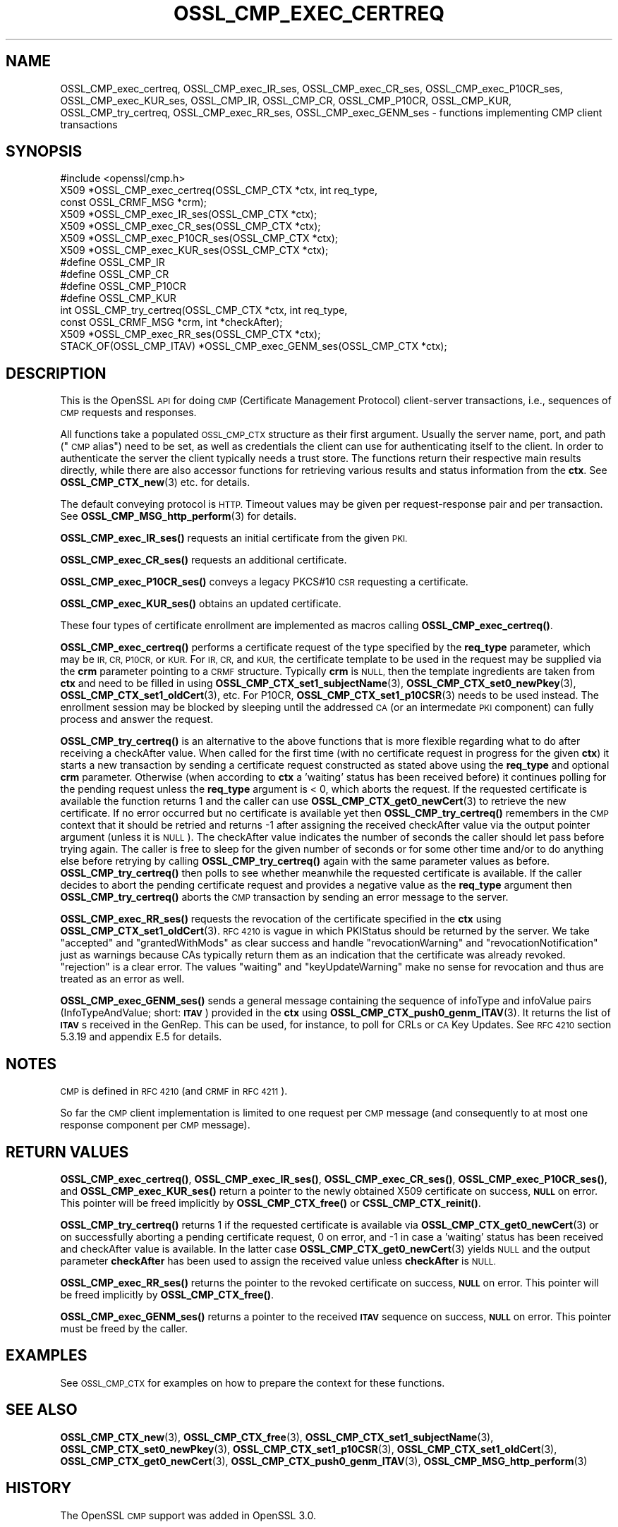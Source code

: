 .\" Automatically generated by Pod::Man 4.14 (Pod::Simple 3.40)
.\"
.\" Standard preamble:
.\" ========================================================================
.de Sp \" Vertical space (when we can't use .PP)
.if t .sp .5v
.if n .sp
..
.de Vb \" Begin verbatim text
.ft CW
.nf
.ne \\$1
..
.de Ve \" End verbatim text
.ft R
.fi
..
.\" Set up some character translations and predefined strings.  \*(-- will
.\" give an unbreakable dash, \*(PI will give pi, \*(L" will give a left
.\" double quote, and \*(R" will give a right double quote.  \*(C+ will
.\" give a nicer C++.  Capital omega is used to do unbreakable dashes and
.\" therefore won't be available.  \*(C` and \*(C' expand to `' in nroff,
.\" nothing in troff, for use with C<>.
.tr \(*W-
.ds C+ C\v'-.1v'\h'-1p'\s-2+\h'-1p'+\s0\v'.1v'\h'-1p'
.ie n \{\
.    ds -- \(*W-
.    ds PI pi
.    if (\n(.H=4u)&(1m=24u) .ds -- \(*W\h'-12u'\(*W\h'-12u'-\" diablo 10 pitch
.    if (\n(.H=4u)&(1m=20u) .ds -- \(*W\h'-12u'\(*W\h'-8u'-\"  diablo 12 pitch
.    ds L" ""
.    ds R" ""
.    ds C` ""
.    ds C' ""
'br\}
.el\{\
.    ds -- \|\(em\|
.    ds PI \(*p
.    ds L" ``
.    ds R" ''
.    ds C`
.    ds C'
'br\}
.\"
.\" Escape single quotes in literal strings from groff's Unicode transform.
.ie \n(.g .ds Aq \(aq
.el       .ds Aq '
.\"
.\" If the F register is >0, we'll generate index entries on stderr for
.\" titles (.TH), headers (.SH), subsections (.SS), items (.Ip), and index
.\" entries marked with X<> in POD.  Of course, you'll have to process the
.\" output yourself in some meaningful fashion.
.\"
.\" Avoid warning from groff about undefined register 'F'.
.de IX
..
.nr rF 0
.if \n(.g .if rF .nr rF 1
.if (\n(rF:(\n(.g==0)) \{\
.    if \nF \{\
.        de IX
.        tm Index:\\$1\t\\n%\t"\\$2"
..
.        if !\nF==2 \{\
.            nr % 0
.            nr F 2
.        \}
.    \}
.\}
.rr rF
.\"
.\" Accent mark definitions (@(#)ms.acc 1.5 88/02/08 SMI; from UCB 4.2).
.\" Fear.  Run.  Save yourself.  No user-serviceable parts.
.    \" fudge factors for nroff and troff
.if n \{\
.    ds #H 0
.    ds #V .8m
.    ds #F .3m
.    ds #[ \f1
.    ds #] \fP
.\}
.if t \{\
.    ds #H ((1u-(\\\\n(.fu%2u))*.13m)
.    ds #V .6m
.    ds #F 0
.    ds #[ \&
.    ds #] \&
.\}
.    \" simple accents for nroff and troff
.if n \{\
.    ds ' \&
.    ds ` \&
.    ds ^ \&
.    ds , \&
.    ds ~ ~
.    ds /
.\}
.if t \{\
.    ds ' \\k:\h'-(\\n(.wu*8/10-\*(#H)'\'\h"|\\n:u"
.    ds ` \\k:\h'-(\\n(.wu*8/10-\*(#H)'\`\h'|\\n:u'
.    ds ^ \\k:\h'-(\\n(.wu*10/11-\*(#H)'^\h'|\\n:u'
.    ds , \\k:\h'-(\\n(.wu*8/10)',\h'|\\n:u'
.    ds ~ \\k:\h'-(\\n(.wu-\*(#H-.1m)'~\h'|\\n:u'
.    ds / \\k:\h'-(\\n(.wu*8/10-\*(#H)'\z\(sl\h'|\\n:u'
.\}
.    \" troff and (daisy-wheel) nroff accents
.ds : \\k:\h'-(\\n(.wu*8/10-\*(#H+.1m+\*(#F)'\v'-\*(#V'\z.\h'.2m+\*(#F'.\h'|\\n:u'\v'\*(#V'
.ds 8 \h'\*(#H'\(*b\h'-\*(#H'
.ds o \\k:\h'-(\\n(.wu+\w'\(de'u-\*(#H)/2u'\v'-.3n'\*(#[\z\(de\v'.3n'\h'|\\n:u'\*(#]
.ds d- \h'\*(#H'\(pd\h'-\w'~'u'\v'-.25m'\f2\(hy\fP\v'.25m'\h'-\*(#H'
.ds D- D\\k:\h'-\w'D'u'\v'-.11m'\z\(hy\v'.11m'\h'|\\n:u'
.ds th \*(#[\v'.3m'\s+1I\s-1\v'-.3m'\h'-(\w'I'u*2/3)'\s-1o\s+1\*(#]
.ds Th \*(#[\s+2I\s-2\h'-\w'I'u*3/5'\v'-.3m'o\v'.3m'\*(#]
.ds ae a\h'-(\w'a'u*4/10)'e
.ds Ae A\h'-(\w'A'u*4/10)'E
.    \" corrections for vroff
.if v .ds ~ \\k:\h'-(\\n(.wu*9/10-\*(#H)'\s-2\u~\d\s+2\h'|\\n:u'
.if v .ds ^ \\k:\h'-(\\n(.wu*10/11-\*(#H)'\v'-.4m'^\v'.4m'\h'|\\n:u'
.    \" for low resolution devices (crt and lpr)
.if \n(.H>23 .if \n(.V>19 \
\{\
.    ds : e
.    ds 8 ss
.    ds o a
.    ds d- d\h'-1'\(ga
.    ds D- D\h'-1'\(hy
.    ds th \o'bp'
.    ds Th \o'LP'
.    ds ae ae
.    ds Ae AE
.\}
.rm #[ #] #H #V #F C
.\" ========================================================================
.\"
.IX Title "OSSL_CMP_EXEC_CERTREQ 3"
.TH OSSL_CMP_EXEC_CERTREQ 3 "2020-12-30" "3.0.0-alpha10-dev" "OpenSSL"
.\" For nroff, turn off justification.  Always turn off hyphenation; it makes
.\" way too many mistakes in technical documents.
.if n .ad l
.nh
.SH "NAME"
OSSL_CMP_exec_certreq,
OSSL_CMP_exec_IR_ses,
OSSL_CMP_exec_CR_ses,
OSSL_CMP_exec_P10CR_ses,
OSSL_CMP_exec_KUR_ses,
OSSL_CMP_IR,
OSSL_CMP_CR,
OSSL_CMP_P10CR,
OSSL_CMP_KUR,
OSSL_CMP_try_certreq,
OSSL_CMP_exec_RR_ses,
OSSL_CMP_exec_GENM_ses
\&\- functions implementing CMP client transactions
.SH "SYNOPSIS"
.IX Header "SYNOPSIS"
.Vb 1
\& #include <openssl/cmp.h>
\&
\& X509 *OSSL_CMP_exec_certreq(OSSL_CMP_CTX *ctx, int req_type,
\&                             const OSSL_CRMF_MSG *crm);
\& X509 *OSSL_CMP_exec_IR_ses(OSSL_CMP_CTX *ctx);
\& X509 *OSSL_CMP_exec_CR_ses(OSSL_CMP_CTX *ctx);
\& X509 *OSSL_CMP_exec_P10CR_ses(OSSL_CMP_CTX *ctx);
\& X509 *OSSL_CMP_exec_KUR_ses(OSSL_CMP_CTX *ctx);
\& #define OSSL_CMP_IR
\& #define OSSL_CMP_CR
\& #define OSSL_CMP_P10CR
\& #define OSSL_CMP_KUR
\& int OSSL_CMP_try_certreq(OSSL_CMP_CTX *ctx, int req_type,
\&                          const OSSL_CRMF_MSG *crm, int *checkAfter);
\& X509 *OSSL_CMP_exec_RR_ses(OSSL_CMP_CTX *ctx);
\& STACK_OF(OSSL_CMP_ITAV) *OSSL_CMP_exec_GENM_ses(OSSL_CMP_CTX *ctx);
.Ve
.SH "DESCRIPTION"
.IX Header "DESCRIPTION"
This is the OpenSSL \s-1API\s0 for doing \s-1CMP\s0 (Certificate Management Protocol)
client-server transactions, i.e., sequences of \s-1CMP\s0 requests and responses.
.PP
All functions take a populated \s-1OSSL_CMP_CTX\s0 structure as their first argument.
Usually the server name, port, and path (\*(L"\s-1CMP\s0 alias\*(R") need to be set, as well as
credentials the client can use for authenticating itself to the client.
In order to authenticate the server the client typically needs a trust store.
The functions return their respective main results directly, while there are
also accessor functions for retrieving various results and status information
from the \fBctx\fR. See \fBOSSL_CMP_CTX_new\fR\|(3) etc. for details.
.PP
The default conveying protocol is \s-1HTTP.\s0
Timeout values may be given per request-response pair and per transaction.
See \fBOSSL_CMP_MSG_http_perform\fR\|(3) for details.
.PP
\&\fBOSSL_CMP_exec_IR_ses()\fR requests an initial certificate from the given \s-1PKI.\s0
.PP
\&\fBOSSL_CMP_exec_CR_ses()\fR requests an additional certificate.
.PP
\&\fBOSSL_CMP_exec_P10CR_ses()\fR conveys a legacy PKCS#10 \s-1CSR\s0 requesting a certificate.
.PP
\&\fBOSSL_CMP_exec_KUR_ses()\fR obtains an updated certificate.
.PP
These four types of certificate enrollment are implemented as macros
calling \fBOSSL_CMP_exec_certreq()\fR.
.PP
\&\fBOSSL_CMP_exec_certreq()\fR performs a certificate request of the type specified
by the \fBreq_type\fR parameter, which may be \s-1IR, CR, P10CR,\s0 or \s-1KUR.\s0
For \s-1IR, CR,\s0 and \s-1KUR,\s0 the certificate template to be used in the request
may be supplied via the \fBcrm\fR parameter pointing to a \s-1CRMF\s0 structure.
Typically \fBcrm\fR is \s-1NULL,\s0 then the template ingredients are taken from \fBctx\fR
and need to be filled in using \fBOSSL_CMP_CTX_set1_subjectName\fR\|(3),
\&\fBOSSL_CMP_CTX_set0_newPkey\fR\|(3), \fBOSSL_CMP_CTX_set1_oldCert\fR\|(3), etc.
For P10CR, \fBOSSL_CMP_CTX_set1_p10CSR\fR\|(3) needs to be used instead.
The enrollment session may be blocked by sleeping until the addressed
\&\s-1CA\s0 (or an intermedate \s-1PKI\s0 component) can fully process and answer the request.
.PP
\&\fBOSSL_CMP_try_certreq()\fR is an alternative to the above functions that is
more flexible regarding what to do after receiving a checkAfter value.
When called for the first time (with no certificate request in progress for
the given \fBctx\fR) it starts a new transaction by sending a certificate request
constructed as stated above using the \fBreq_type\fR and optional \fBcrm\fR parameter.
Otherwise (when according to \fBctx\fR a 'waiting' status has been received before)
it continues polling for the pending request
unless the \fBreq_type\fR argument is < 0, which aborts the request.
If the requested certificate is available the function returns 1 and the
caller can use \fBOSSL_CMP_CTX_get0_newCert\fR\|(3) to retrieve the new certificate.
If no error occurred but no certificate is available yet then
\&\fBOSSL_CMP_try_certreq()\fR remembers in the \s-1CMP\s0 context that it should be retried
and returns \-1 after assigning the received checkAfter value
via the output pointer argument (unless it is \s-1NULL\s0).
The checkAfter value indicates the number of seconds the caller should let pass
before trying again. The caller is free to sleep for the given number of seconds
or for some other time and/or to do anything else before retrying by calling
\&\fBOSSL_CMP_try_certreq()\fR again with the same parameter values as before.
\&\fBOSSL_CMP_try_certreq()\fR then polls
to see whether meanwhile the requested certificate is available.
If the caller decides to abort the pending certificate request and provides
a negative value as the \fBreq_type\fR argument then \fBOSSL_CMP_try_certreq()\fR
aborts the \s-1CMP\s0 transaction by sending an error message to the server.
.PP
\&\fBOSSL_CMP_exec_RR_ses()\fR requests the revocation of the certificate
specified in the \fBctx\fR using \fBOSSL_CMP_CTX_set1_oldCert\fR\|(3).
\&\s-1RFC 4210\s0 is vague in which PKIStatus should be returned by the server.
We take \*(L"accepted\*(R" and \*(L"grantedWithMods\*(R" as clear success and handle
\&\*(L"revocationWarning\*(R" and \*(L"revocationNotification\*(R" just as warnings because CAs
typically return them as an indication that the certificate was already revoked.
\&\*(L"rejection\*(R" is a clear error. The values \*(L"waiting\*(R" and \*(L"keyUpdateWarning\*(R"
make no sense for revocation and thus are treated as an error as well.
.PP
\&\fBOSSL_CMP_exec_GENM_ses()\fR sends a general message containing the sequence of
infoType and infoValue pairs (InfoTypeAndValue; short: \fB\s-1ITAV\s0\fR)
provided in the \fBctx\fR using \fBOSSL_CMP_CTX_push0_genm_ITAV\fR\|(3).
It returns the list of \fB\s-1ITAV\s0\fRs received in the GenRep.
This can be used, for instance, to poll for CRLs or \s-1CA\s0 Key Updates.
See \s-1RFC 4210\s0 section 5.3.19 and appendix E.5 for details.
.SH "NOTES"
.IX Header "NOTES"
\&\s-1CMP\s0 is defined in \s-1RFC 4210\s0 (and \s-1CRMF\s0 in \s-1RFC 4211\s0).
.PP
So far the \s-1CMP\s0 client implementation is limited to one request per \s-1CMP\s0 message
(and consequently to at most one response component per \s-1CMP\s0 message).
.SH "RETURN VALUES"
.IX Header "RETURN VALUES"
\&\fBOSSL_CMP_exec_certreq()\fR, \fBOSSL_CMP_exec_IR_ses()\fR, \fBOSSL_CMP_exec_CR_ses()\fR,
\&\fBOSSL_CMP_exec_P10CR_ses()\fR, and \fBOSSL_CMP_exec_KUR_ses()\fR return a
pointer to the newly obtained X509 certificate on success, \fB\s-1NULL\s0\fR on error.
This pointer will be freed implicitly by \fBOSSL_CMP_CTX_free()\fR or
\&\fBCSSL_CMP_CTX_reinit()\fR.
.PP
\&\fBOSSL_CMP_try_certreq()\fR returns 1 if the requested certificate is available
via \fBOSSL_CMP_CTX_get0_newCert\fR\|(3)
or on successfully aborting a pending certificate request, 0 on error, and \-1
in case a 'waiting' status has been received and checkAfter value is available.
In the latter case \fBOSSL_CMP_CTX_get0_newCert\fR\|(3) yields \s-1NULL\s0
and the output parameter \fBcheckAfter\fR has been used to
assign the received value unless \fBcheckAfter\fR is \s-1NULL.\s0
.PP
\&\fBOSSL_CMP_exec_RR_ses()\fR returns the
pointer to the revoked certificate on success, \fB\s-1NULL\s0\fR on error.
This pointer will be freed implicitly by \fBOSSL_CMP_CTX_free()\fR.
.PP
\&\fBOSSL_CMP_exec_GENM_ses()\fR returns a
pointer to the received \fB\s-1ITAV\s0\fR sequence on success, \fB\s-1NULL\s0\fR on error.
This pointer must be freed by the caller.
.SH "EXAMPLES"
.IX Header "EXAMPLES"
See \s-1OSSL_CMP_CTX\s0 for examples on how to prepare the context for these
functions.
.SH "SEE ALSO"
.IX Header "SEE ALSO"
\&\fBOSSL_CMP_CTX_new\fR\|(3), \fBOSSL_CMP_CTX_free\fR\|(3),
\&\fBOSSL_CMP_CTX_set1_subjectName\fR\|(3), \fBOSSL_CMP_CTX_set0_newPkey\fR\|(3),
\&\fBOSSL_CMP_CTX_set1_p10CSR\fR\|(3), \fBOSSL_CMP_CTX_set1_oldCert\fR\|(3),
\&\fBOSSL_CMP_CTX_get0_newCert\fR\|(3), \fBOSSL_CMP_CTX_push0_genm_ITAV\fR\|(3),
\&\fBOSSL_CMP_MSG_http_perform\fR\|(3)
.SH "HISTORY"
.IX Header "HISTORY"
The OpenSSL \s-1CMP\s0 support was added in OpenSSL 3.0.
.SH "COPYRIGHT"
.IX Header "COPYRIGHT"
Copyright 2007\-2020 The OpenSSL Project Authors. All Rights Reserved.
.PP
Licensed under the Apache License 2.0 (the \*(L"License\*(R").  You may not use
this file except in compliance with the License.  You can obtain a copy
in the file \s-1LICENSE\s0 in the source distribution or at
<https://www.openssl.org/source/license.html>.
